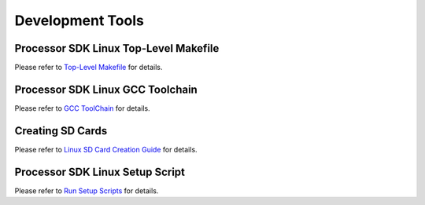 Development Tools
==================================

Processor SDK Linux Top-Level Makefile
-------------------------------------------------
Please refer to `Top-Level Makefile <../../Overview/Top_Level_Makefile.html>`__ for details.


Processor SDK Linux GCC Toolchain
-------------------------------------------------
Please refer to `GCC ToolChain <../../Overview/GCC_ToolChain.html>`__ for details.

Creating SD Cards
-------------------------------------------------
Please refer to `Linux SD Card Creation Guide <../../Overview/Processor_SDK_Linux_create_SD_card_script.html>`__ for details.


Processor SDK Linux Setup Script
-------------------------------------------------
Please refer to `Run Setup Scripts <../../Overview/Run_Setup_Scripts.html>`__ for details.
